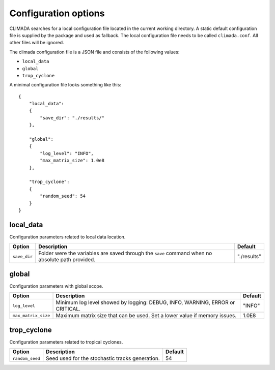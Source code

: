 .. _Configuration options:

Configuration options
=====================

CLIMADA searches for a local configuration file located in the current
working directory. A static default configuration file is supplied by the package
and used as fallback. The local configuration file needs to be called
``climada.conf``. All other files will be ignored.

The climada configuration file is a JSON file and consists of the following values:

- ``local_data``
- ``global``
- ``trop_cyclone``

A minimal configuration file looks something like this::

  {
      "local_data":
      {
          "save_dir": "./results/"
      },

      "global":
      {
          "log_level": "INFO",
          "max_matrix_size": 1.0e8
      },

      "trop_cyclone":
      {
          "random_seed": 54
      }
  }


local_data
----------
Configuration parameters related to local data location.

+---------------+--------------------------------------------------------------------------------------------------+-------------+
|     Option    |                                Description                                                       |   Default   |
+===============+==================================================================================================+=============+
| ``save_dir``  | Folder were the variables are saved through the ``save`` command when no absolute path provided. | "./results" |
+---------------+--------------------------------------------------------------------------------------------------+-------------+

global
------
Configuration parameters with global scope.

+---------------------+--------------------------------------------------------------------------------------------------+-------------+
|     Option          |                                Description                                                       |   Default   |
+=====================+==================================================================================================+=============+
| ``log_level``       | Minimum log level showed by logging: DEBUG, INFO, WARNING, ERROR or CRITICAL.                    | "INFO"      |
+---------------------+--------------------------------------------------------------------------------------------------+-------------+
| ``max_matrix_size`` | Maximum matrix size that can be used. Set a lower value if memory issues.                        | 1.0E8       |
+---------------------+--------------------------------------------------------------------------------------------------+-------------+

trop_cyclone
------------
Configuration parameters related to tropical cyclones.

+---------------------+--------------------------------------------------------------------------------------------------+-------------+
|     Option          |                                Description                                                       |   Default   |
+=====================+==================================================================================================+=============+
| ``random_seed``     | Seed used for the stochastic tracks generation.                                                  | 54          |
+---------------------+--------------------------------------------------------------------------------------------------+-------------+

